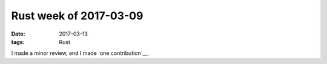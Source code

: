 Rust week of 2017-03-09
=======================

:date: 2017-03-13
:tags: Rust


I made a minor review,
and I made `one contribution`__.


__ https://github.com/rust-lang/rust/pull/39271/files#r105578080
__ https://github.com/rust-lang/rust/pull/40463
